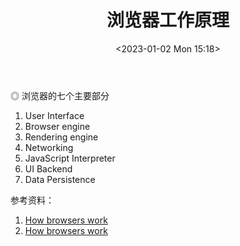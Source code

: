 #+TITLE: 浏览器工作原理
#+DATE: <2023-01-02 Mon 15:18>
#+TAGS[]: 技术 Web

#+BEGIN_EXPORT html
<img src="/images/how-browsers-work.png" alt="浏览器的七个主要部分">
<span class="caption">◎ 浏览器的七个主要部分</span>
#+END_EXPORT

1. User Interface
2. Browser engine
3. Rendering engine
4. Networking
5. JavaScript Interpreter
6. UI Backend
7. Data Persistence

参考资料：

1. [[https://web.dev/howbrowserswork/][How browsers work]]
2. [[http://taligarsiel.com/Projects/howbrowserswork1.htm][How browsers work]]
